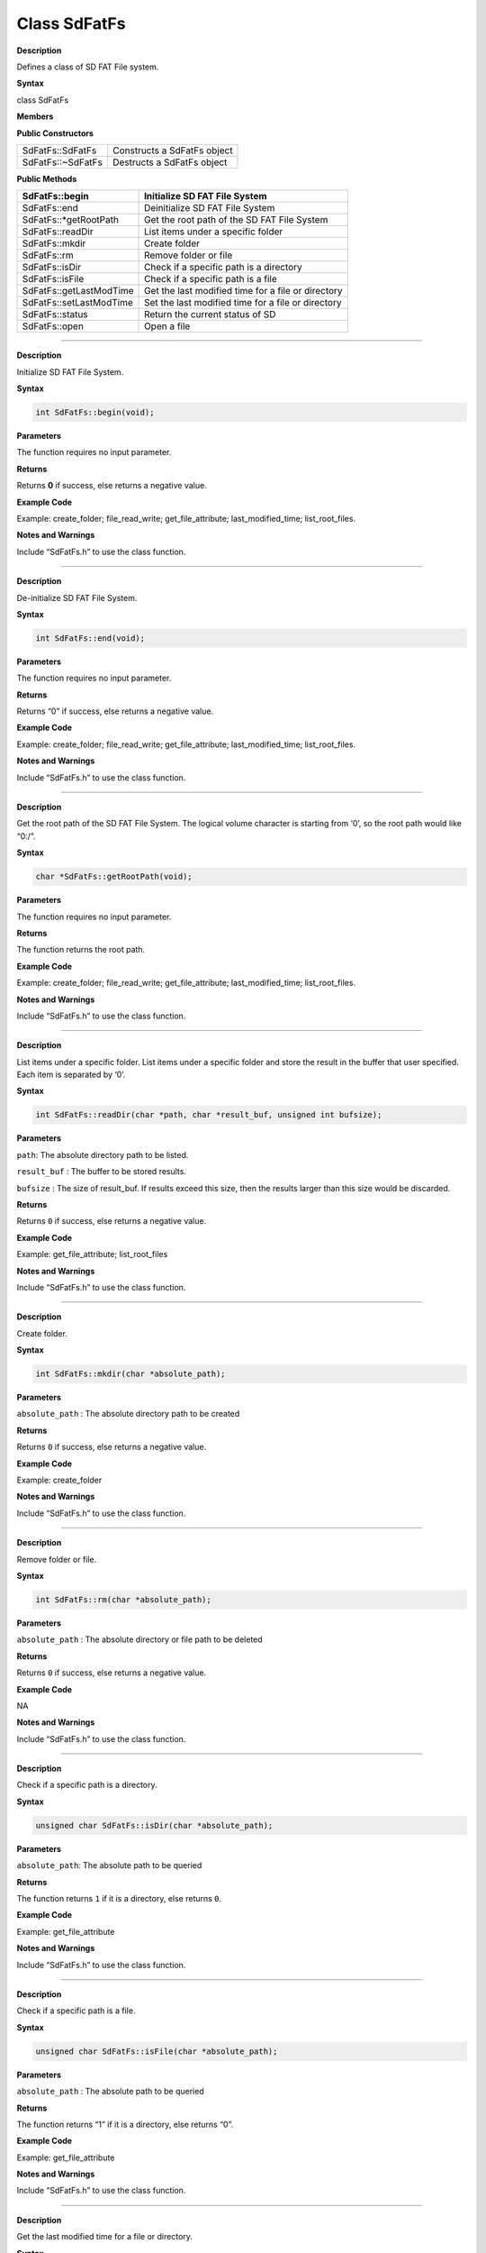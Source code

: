 ####################
Class SdFatFs
####################

.. class:: SdFatFs

**Description**

Defines a class of SD FAT File system.

**Syntax**

class SdFatFs

**Members**

**Public Constructors**

+-------------------------+-------------------------------------------+
|SdFatFs::SdFatFs         |  Constructs a SdFatFs object              |
+-------------------------+-------------------------------------------+
|SdFatFs::~SdFatFs        |  Destructs a SdFatFs object               |
+-------------------------+-------------------------------------------+


**Public Methods**

+-------------------------+-------------------------------------------+
| SdFatFs::begin          | Initialize SD FAT File System             |
+=========================+===========================================+
| SdFatFs::end            | Deinitialize SD FAT File System           |
+-------------------------+-------------------------------------------+
| SdFatFs::\*getRootPath  | Get the root path of the SD FAT File      |
|                         | System                                    |
+-------------------------+-------------------------------------------+
| SdFatFs::readDir        | List items under a specific folder        |
+-------------------------+-------------------------------------------+
| SdFatFs::mkdir          | Create folder                             |
+-------------------------+-------------------------------------------+
| SdFatFs::rm             | Remove folder or file                     |
+-------------------------+-------------------------------------------+
| SdFatFs::isDir          | Check if a specific path is a directory   |
+-------------------------+-------------------------------------------+
| SdFatFs::isFile         | Check if a specific path is a file        |
+-------------------------+-------------------------------------------+
| SdFatFs::getLastModTime | Get the last modified time for a file or  |
|                         | directory                                 |
+-------------------------+-------------------------------------------+
| SdFatFs::setLastModTime | Set the last modified time for a file or  |
|                         | directory                                 |
+-------------------------+-------------------------------------------+
| SdFatFs::status         | Return the current status of SD           |
+-------------------------+-------------------------------------------+
| SdFatFs::open           | Open a file                               |
+-------------------------+-------------------------------------------+

--------------------------------------------

.. method:: SdFatFs::begin


**Description**

Initialize SD FAT File System.

**Syntax**

.. code:: cpp

  int SdFatFs::begin(void);

**Parameters**

The function requires no input parameter.

**Returns**

Returns **0** if success, else returns a negative value.

**Example Code**

Example: create_folder; file_read_write; get_file_attribute; last_modified_time; list_root_files.

**Notes and Warnings**

Include “SdFatFs.h” to use the class function.

-------------------------------------------

.. method:: SdFatFs::end


**Description**

De-initialize SD FAT File System.

**Syntax**

.. code:: cpp

  int SdFatFs::end(void);

**Parameters**

The function requires no input parameter.

**Returns**

Returns “0” if success, else returns a negative value.

**Example Code**

Example: create_folder; file_read_write; get_file_attribute; last_modified_time; list_root_files.

**Notes and Warnings**

Include “SdFatFs.h” to use the class function.

--------------------------------------------------

.. method:: SdFatFs::*getRootPath**


**Description**

Get the root path of the SD FAT File System. The logical volume
character is starting from ‘0’, so the root path would like “0:/”.

**Syntax**

.. code:: cpp

  char *SdFatFs::getRootPath(void);

**Parameters**

The function requires no input parameter.

**Returns**

The function returns the root path.

**Example Code**

Example: create_folder; file_read_write; get_file_attribute; last_modified_time; list_root_files.

**Notes and Warnings**

Include “SdFatFs.h” to use the class function.

------------------------------------------------------

.. method:: SdFatFs::readDir


**Description**

List items under a specific folder. List items under a specific folder
and store the result in the buffer that user specified. Each item is
separated by ‘\0’.

**Syntax**

.. code:: cpp

  int SdFatFs::readDir(char *path, char *result_buf, unsigned int bufsize);

**Parameters**

``path``: The absolute directory path to be listed.

``result_buf`` : The buffer to be stored results.

``bufsize`` : The size of result_buf. If results exceed this size, then the results larger than this size would be discarded.

**Returns**

Returns ``0`` if success, else returns a negative value.

**Example Code**

Example: get_file_attribute; list_root_files

**Notes and Warnings**

Include “SdFatFs.h” to use the class function.

-------------------------------

.. method:: SdFatFs::mkdir

**Description**

Create folder.

**Syntax**

.. code:: cpp

  int SdFatFs::mkdir(char *absolute_path);

**Parameters**

``absolute_path`` : The absolute directory path to be created

**Returns**

Returns ``0`` if success, else returns a negative value.

**Example Code**

Example: create_folder

**Notes and Warnings**

Include “SdFatFs.h” to use the class function.

-------------------------------------

.. method:: SdFatFs::rm


**Description**

Remove folder or file.

**Syntax**

.. code:: cpp

  int SdFatFs::rm(char *absolute_path);

**Parameters**

``absolute_path`` : The absolute directory or file path to be deleted

**Returns**

Returns ``0`` if success, else returns a negative value.

**Example Code**

NA

**Notes and Warnings**

Include “SdFatFs.h” to use the class function.

-------------------------------------------

.. method:: SdFatFs::isDir


**Description**

Check if a specific path is a directory.

**Syntax**

.. code:: cpp

  unsigned char SdFatFs::isDir(char *absolute_path);

**Parameters**

``absolute_path``: The absolute path to be queried

**Returns**

The function returns ``1`` if it is a directory, else returns ``0``.

**Example Code**

Example: get_file_attribute

**Notes and Warnings**

Include “SdFatFs.h” to use the class function.

---------------------------------------------------

.. method:: SdFatFs::isFile


**Description**

Check if a specific path is a file.

**Syntax**

.. code:: cpp

  unsigned char SdFatFs::isFile(char *absolute_path);

**Parameters**

``absolute_path`` : The absolute path to be queried

**Returns**

The function returns “1” if it is a directory, else returns “0”.

**Example Code**

Example: get_file_attribute

**Notes and Warnings**

Include “SdFatFs.h” to use the class function.

--------------------------------

.. method:: SdFatFs::getLastModTime


**Description**

Get the last modified time for a file or directory.

**Syntax**

.. code:: cpp

  int SdFatFs::getLastModTime(char *absolute_path, uint16_t *year, uint16_t *month, uint16_t *date, uint16_t *hour, uint16_t *minute, uint16_t *second);

**Parameters**

``absolute_path``: The absolute path to be queried.

``year``: The value of the year.

``month``: The value of the month.

``date``: The value of the date.

``hour``: The value of an hour.

``minute``: The value of a minute.

``second``: field “second” contains no valid information in the current version.

**Returns**

The function returns “0” if success, otherwise returns a negative

value for failure.

**Example Code**

Example: last_modified_time

**Notes and Warnings**

Include “SdFatFs.h” to use the class function.

------------------------------------------------

.. method:: SdFatFs::setLastModTime


**Description**

Set the last modified time for a file or directory. Ameba doesn’t have built-in RTC. So we manually change file/directory last modified time.

**Syntax**

.. code:: cpp

  int SdFatFs::setLastModTime(char *absolute_path, uint16_t year,uint16_t month, uint16_t date, uint16_t hour, uint16_t minute, uint16_t second);

**Parameters**

``absolute_path``: The absolute path to be queried.

``year``: The value of the year.

``month``: The value of the month.

``date``: The value of the date.

``hour``: The value of an hour.

``minute``: The value of a minute.

``second``: field “second” contains no valid information in the current version.

**Returns**

The function returns “0” if success, otherwise returns a negative
value for failure.

**Example Code**

Example: last_modified_time

**Notes and Warnings**

Include “SdFatFs.h” to use the class function.

--------------------------------------------------------------

.. method:: SdFatFs::open


**Description**

Open a file.

**Syntax**

.. code:: cpp

  SdFatFile SdFatFs::open(char *absolute_path);

**Parameters**

``absolute_path``: The path to a file.

**Returns**

The file object is an instance of SdFatFile.

**Example Code**

Example: create_folder; file_read_write; get_file_attribute; last_modified_time; list_root_files.

**Notes and Warnings**

Include “SdFatFs.h” to use the class function.

--------------------------------------------------

.. method:: SdFatFs::status


**Description**

Return the current status of SD.

**Syntax**

.. code:: cpp

  int SdFatFs::status(void);

**Parameters**

The function requires no input parameter.

**Returns**

Function returns “1” if ready to use, else return “0” if the status is
inactivating or abnormal.

**Example Code**

NA.

**Notes and Warnings**

Include “SdFatFs.h” to use the class function.
